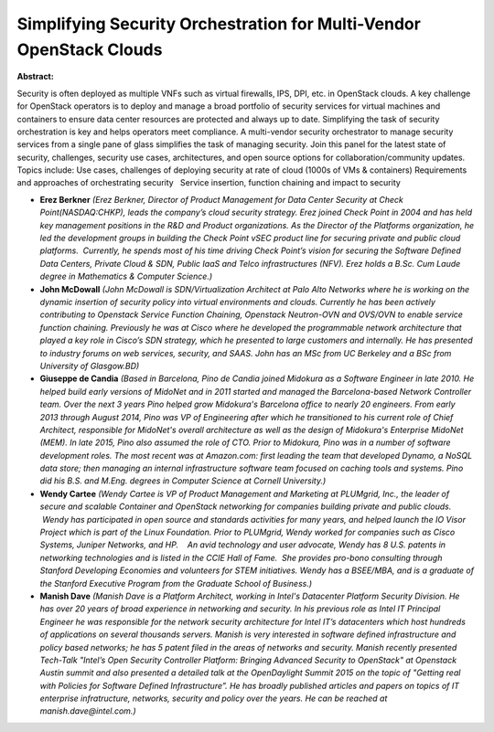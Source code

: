 Simplifying Security Orchestration for  Multi-Vendor OpenStack Clouds
~~~~~~~~~~~~~~~~~~~~~~~~~~~~~~~~~~~~~~~~~~~~~~~~~~~~~~~~~~~~~~~~~~~~~

**Abstract:**

Security is often deployed as multiple VNFs such as virtual firewalls, IPS, DPI, etc. in OpenStack clouds. A key challenge for OpenStack operators is to deploy and manage a broad portfolio of security services for virtual machines and containers to ensure data center resources are protected and always up to date. Simplifying the task of security orchestration is key and helps operators meet compliance. A multi-vendor security orchestrator to manage security services from a single pane of glass simplifies the task of managing security. Join this panel for the latest state of security, challenges, security use cases, architectures, and open source options for collaboration/community updates. Topics include: Use cases, challenges of deploying security at rate of cloud (1000s of VMs & containers) Requirements and approaches of orchestrating security   Service insertion, function chaining and impact to security


* **Erez Berkner** *(Erez Berkner, Director of Product Management for Data Center Security at Check Point(NASDAQ:CHKP), leads the company’s cloud security strategy. Erez joined Check Point in 2004 and has held key management positions in the R&D and Product organizations. As the Director of the Platforms organization, he led the development groups in building the Check Point vSEC product line for securing private and public cloud platforms.  Currently, he spends most of his time driving Check Point’s vision for securing the Software Defined Data Centers, Private Cloud & SDN, Public IaaS and Telco infrastructures (NFV). Erez holds a B.Sc. Cum Laude degree in Mathematics & Computer Science.)*

* **John McDowall** *(John McDowall is SDN/Virtualization Architect at Palo Alto Networks where he is working on the dynamic insertion of security policy into virtual environments and clouds. Currently he has been actively contributing to Openstack Service Function Chaining, Openstack Neutron-OVN and OVS/OVN to enable service function chaining. Previously he was at Cisco where he developed the programmable network architecture that played a key role in Cisco’s SDN strategy, which he presented to large customers and internally. He has presented to industry forums on web services, security, and SAAS. John has an MSc from UC Berkeley and a BSc from University of Glasgow.BD)*

* **Giuseppe de Candia** *(Based in Barcelona, Pino de Candia joined Midokura as a Software Engineer in late 2010. He helped build early versions of MidoNet and in 2011 started and managed the Barcelona-based Network Controller team. Over the next 3 years Pino helped grow Midokura's Barcelona office to nearly 20 engineers. From early 2013 through August 2014, Pino was VP of Engineering after which he transitioned to his current role of Chief Architect, responsible for MidoNet's overall architecture as well as the design of Midokura's Enterprise MidoNet (MEM). In late 2015, Pino also assumed the role of CTO. Prior to Midokura, Pino was in a number of software development roles. The most recent was at Amazon.com: first leading the team that developed Dynamo, a NoSQL data store; then managing an internal infrastructure software team focused on caching tools and systems. Pino did his B.S. and M.Eng. degrees in Computer Science at Cornell University.)*

* **Wendy Cartee** *(Wendy Cartee is VP of Product Management and Marketing at PLUMgrid, Inc., the leader of secure and scalable Container and OpenStack networking for companies building private and public clouds.  Wendy has participated in open source and standards activities for many years, and helped launch the IO Visor Project which is part of the Linux Foundation. Prior to PLUMgrid, Wendy worked for companies such as Cisco Systems, Juniper Networks, and HP.    An avid technology and user advocate, Wendy has 8 U.S. patents in networking technologies and is listed in the CCIE Hall of Fame.  She provides pro-bono consulting through Stanford Developing Economies and volunteers for STEM initiatives. Wendy has a BSEE/MBA, and is a graduate of the Stanford Executive Program from the Graduate School of Business.)*

* **Manish Dave** *(Manish Dave is a Platform Architect, working in Intel's Datacenter Platform Security Division. He has over 20 years of broad experience in networking and security. In his previous role as Intel IT Principal Engineer he was responsible for the network security architecture for Intel IT’s datacenters which host hundreds of applications on several thousands servers. Manish is very interested in software defined infrastructure and policy based networks; he has 5 patent filed in the areas of networks and security. Manish recently presented Tech-Talk "Intel’s Open Security Controller Platform: Bringing Advanced Security to OpenStack" at Openstack Austin summit and also presented a detailed talk at the OpenDaylight Summit 2015 on the topic of "Getting real with Policies for Software Defined Infrastructure”. He has broadly published articles and papers on topics of IT enterprise infratructure, networks, security and policy over the years. He can be reached at manish.dave@intel.com.)*
